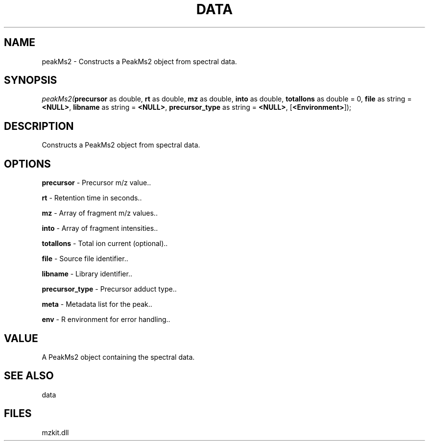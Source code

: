 .\" man page create by R# package system.
.TH DATA 1 2000-Jan "peakMs2" "peakMs2"
.SH NAME
peakMs2 \- Constructs a PeakMs2 object from spectral data.
.SH SYNOPSIS
\fIpeakMs2(\fBprecursor\fR as double, 
\fBrt\fR as double, 
\fBmz\fR as double, 
\fBinto\fR as double, 
\fBtotalIons\fR as double = 0, 
\fBfile\fR as string = \fB<NULL>\fR, 
\fBlibname\fR as string = \fB<NULL>\fR, 
\fBprecursor_type\fR as string = \fB<NULL>\fR, 
..., 
[\fB<Environment>\fR]);\fR
.SH DESCRIPTION
.PP
Constructs a PeakMs2 object from spectral data.
.PP
.SH OPTIONS
.PP
\fBprecursor\fB \fR\- Precursor m/z value.. 
.PP
.PP
\fBrt\fB \fR\- Retention time in seconds.. 
.PP
.PP
\fBmz\fB \fR\- Array of fragment m/z values.. 
.PP
.PP
\fBinto\fB \fR\- Array of fragment intensities.. 
.PP
.PP
\fBtotalIons\fB \fR\- Total ion current (optional).. 
.PP
.PP
\fBfile\fB \fR\- Source file identifier.. 
.PP
.PP
\fBlibname\fB \fR\- Library identifier.. 
.PP
.PP
\fBprecursor_type\fB \fR\- Precursor adduct type.. 
.PP
.PP
\fBmeta\fB \fR\- Metadata list for the peak.. 
.PP
.PP
\fBenv\fB \fR\- R environment for error handling.. 
.PP
.SH VALUE
.PP
A PeakMs2 object containing the spectral data.
.PP
.SH SEE ALSO
data
.SH FILES
.PP
mzkit.dll
.PP
